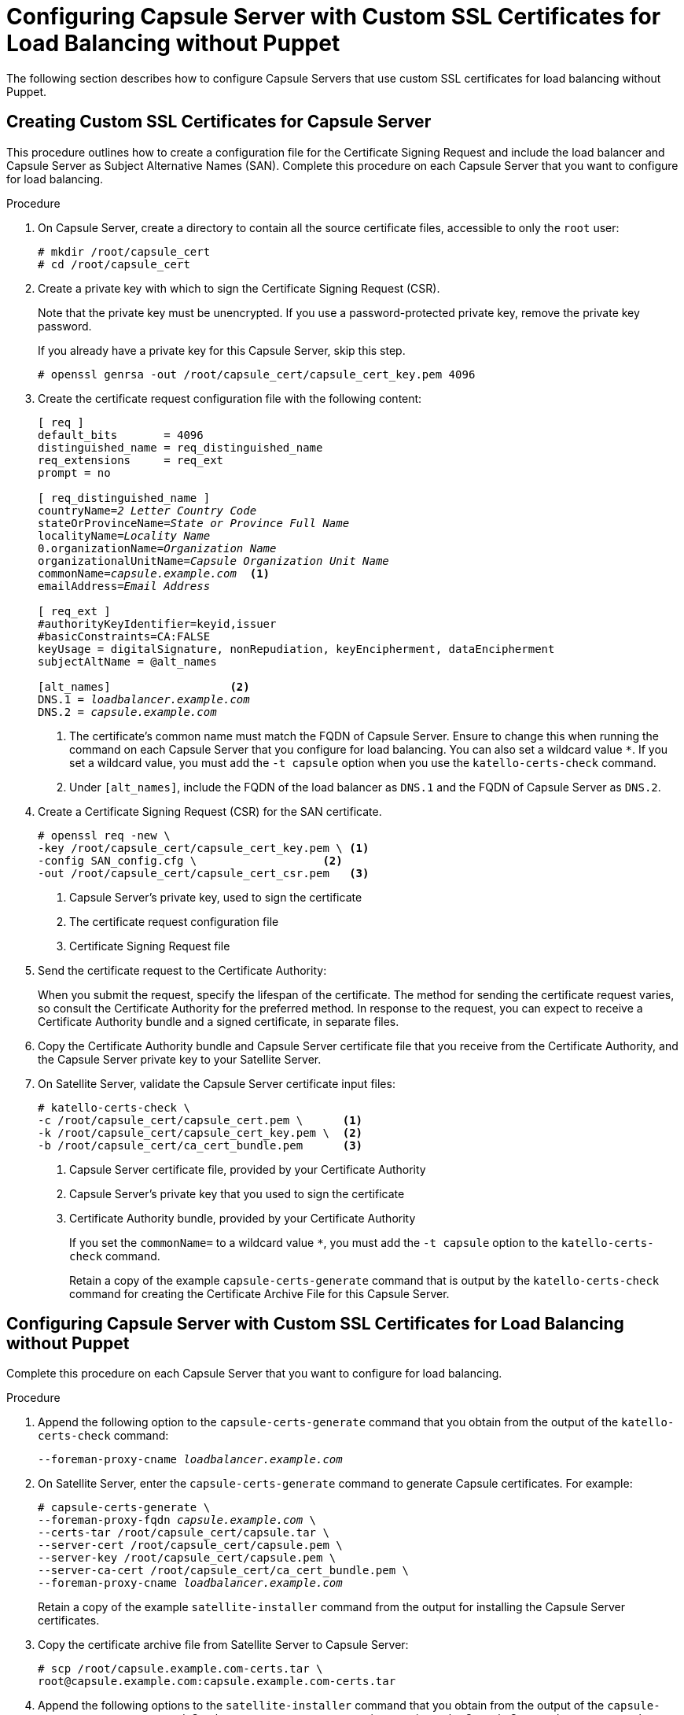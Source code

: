 [id='configuring-capsule-server-with-custom-ssl-certificates-for-load-balancing-without-puppet']

= Configuring Capsule Server with Custom SSL Certificates for Load Balancing without Puppet

The following section describes how to configure Capsule Servers that use custom SSL certificates for load balancing without Puppet.

== Creating Custom SSL Certificates for Capsule Server

This procedure outlines how to create a configuration file for the Certificate Signing Request and include the load balancer and Capsule Server as Subject Alternative Names (SAN). Complete this procedure on each Capsule Server that you want to configure for load balancing.

.Procedure

. On Capsule Server, create a directory to contain all the source certificate files, accessible to only the `root` user:
+
[options="nowrap", subs="+quotes"]
----
# mkdir `/root/capsule_cert`
# cd `/root/capsule_cert`
----

. Create a private key with which to sign the Certificate Signing Request (CSR).
+
Note that the private key must be unencrypted. If you use a password-protected private key, remove the private key password.
+
If you already have a private key for this Capsule Server, skip this step.
+
[options="nowrap", subs="+quotes"]
----
# openssl genrsa -out `/root/capsule_cert/capsule_cert_key.pem` 4096
----

. Create the certificate request configuration file with the following content:
+
[options="nowrap", subs="+quotes"]
----
[ req ]
default_bits       = 4096
distinguished_name = req_distinguished_name
req_extensions     = req_ext
prompt = no

[ req_distinguished_name ]
countryName=_2 Letter Country Code_
stateOrProvinceName=_State or Province Full Name_
localityName=_Locality Name_
0.organizationName=_Organization Name_
organizationalUnitName=_Capsule Organization Unit Name_
commonName=_capsule.example.com_  <1>
emailAddress=_Email Address_

[ req_ext ]
#authorityKeyIdentifier=keyid,issuer
#basicConstraints=CA:FALSE
keyUsage = digitalSignature, nonRepudiation, keyEncipherment, dataEncipherment
subjectAltName = @alt_names

[alt_names]                  <2>
DNS.1 = _loadbalancer.example.com_
DNS.2 = _capsule.example.com_
----
<1> The certificate's common name must match the FQDN of Capsule Server. Ensure to change this when running the command on each Capsule Server that you configure for load balancing. You can also set a wildcard value `*`. If you set a wildcard value, you must add the `-t capsule` option when you use the `katello-certs-check` command.
<2> Under `[alt_names]`, include the FQDN of the load balancer as `DNS.1` and the FQDN of Capsule Server as `DNS.2`.

. Create a Certificate Signing Request (CSR) for the SAN certificate.
+
[options="nowrap", subs="+quotes"]
----
# openssl req -new \
-key /root/capsule_cert/capsule_cert_key.pem \ <1>
-config SAN_config.cfg \                   <2>
-out /root/capsule_cert/capsule_cert_csr.pem   <3>
----
<1> Capsule Server’s private key, used to sign the certificate
<2> The certificate request configuration file
<3> Certificate Signing Request file

. Send the certificate request to the Certificate Authority:
+
When you submit the request, specify the lifespan of the certificate. The method for sending the certificate request varies, so consult the Certificate Authority for the preferred method. In response to the request, you can expect to receive a Certificate Authority bundle and a signed certificate, in separate files.

. Copy the Certificate Authority bundle and Capsule Server certificate file that you receive from the Certificate Authority, and the Capsule Server private key to your Satellite Server.

. On Satellite Server, validate the Capsule Server certificate input files:
+
----
# katello-certs-check \
-c /root/capsule_cert/capsule_cert.pem \      <1>
-k /root/capsule_cert/capsule_cert_key.pem \  <2>
-b /root/capsule_cert/ca_cert_bundle.pem      <3>
----
<1> Capsule Server certificate file, provided by your Certificate Authority
<2> Capsule Server’s private key that you used to sign the certificate
<3> Certificate Authority bundle, provided by your Certificate Authority
+
If you set the `commonName=` to a wildcard value `*`, you must add the `-t capsule` option to the `katello-certs-check` command.
+
Retain a copy of the example `capsule-certs-generate` command that is output by the `katello-certs-check` command for creating the Certificate Archive File for this Capsule Server.

== Configuring Capsule Server with Custom SSL Certificates for Load Balancing without Puppet

Complete this procedure on each Capsule Server that you want to configure for load balancing.

.Procedure

. Append the following option to the `capsule-certs-generate` command that you obtain from the output of the `katello-certs-check` command:
+
[options="nowrap", subs="+quotes"]
----
--foreman-proxy-cname _loadbalancer.example.com_
----

. On Satellite Server, enter the `capsule-certs-generate` command to generate Capsule certificates. For example:
+
[options="nowrap", subs="+quotes"]
----
# capsule-certs-generate \
--foreman-proxy-fqdn _capsule.example.com_ \
--certs-tar /root/capsule_cert/capsule.tar \
--server-cert /root/capsule_cert/capsule.pem \
--server-key /root/capsule_cert/capsule.pem \
--server-ca-cert /root/capsule_cert/ca_cert_bundle.pem \
--foreman-proxy-cname _loadbalancer.example.com_
----
+
Retain a copy of the example `satellite-installer` command from the output for installing the Capsule Server certificates.

. Copy the certificate archive file from Satellite Server to Capsule Server:
+
----
# scp /root/capsule.example.com-certs.tar \
root@capsule.example.com:capsule.example.com-certs.tar
----

. Append the following options to the `satellite-installer` command that you obtain from the output of the `capsule-certs-generate` command. Set the `--puppet-ca-server` option to point to the Capsule Server where you enter the command. You must install Puppet CA on your Capsule Servers, regardless of whether you intend to use it or not. Puppet is configured in its default single-node configuration.
+
[options="nowrap" subs="+quotes,verbatim"]
----
--certs-cname                              "_loadbalancer.example.com_" \
--puppet-dns-alt-names                     "_loadbalancer.example.com_" \
--puppet-ca-server                         "_capsule.example.com_" \
--foreman-proxy-puppetca                   "true" \
--puppet-server-ca                         "true" \
--enable-foreman-proxy-plugin-remote-execution-ssh
----

. On Capsule Server, enter the `satellite-installer` command, for example:
+
[options="nowrap" subs="+quotes,verbatim"]
----
# satellite-installer --scenario capsule \
--foreman-proxy-content-parent-fqdn        "_satellite.example.com_" \
--foreman-proxy-register-in-foreman        "true" \
--foreman-proxy-foreman-base-url           "_https://satellite.example.com_" \
--foreman-proxy-trusted-hosts              "_satellite.example.com_" \
--foreman-proxy-trusted-hosts              "_capsule.example.com_" \
--foreman-proxy-oauth-consumer-key         "_oauth key_" \
--foreman-proxy-oauth-consumer-secret      "_oauth secret_" \
--certs-tar-file                           "_capsule.example.com-certs.tar_" \
--puppet-server-foreman-url                "_https://satellite.example.com_" \
--certs-cname                              "_loadbalancer.example.com_" \
--puppet-dns-alt-names                     "_loadbalancer.example.com_" \
--puppet-ca-server                         "_capsule.example.com_" \
--foreman-proxy-puppetca                   "true" \
--puppet-server-ca                         "true" \
--enable-foreman-proxy-plugin-remote-execution-ssh
----
